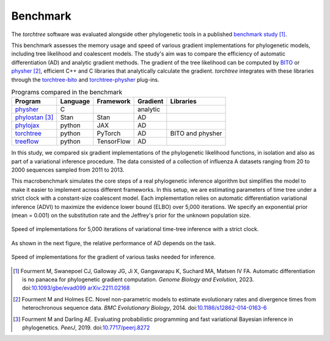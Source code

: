 Benchmark
=========

The `torchtree` software was evaluated alongside other phylogenetic tools in a published `benchmark study <https://github.com/4ment/gradient-benchmark>`_ [#Fourment2022]_.

This benchmark assesses the memory usage and speed of various gradient implementations for phylogenetic models, including tree likelihood and coalescent models.
The study's aim was to compare the efficiency of automatic differentiation (AD) and analytic gradient methods.
The gradient of the tree likelihood can be computed by `BITO <https://github.com/phylovi/bito>`_ or `physher <https://github.com/4ment/physher>`_ [#Fourment2014]_, efficient C++ and C libraries that analytically calculate the gradient.
`torchtree` integrates with these libraries through the `torchtree-bito <https://github.com/4ment/torchtree-bito>`_ and `torchtree-physher <https://github.com/4ment/torchtree-physher>`_ plug-ins.

.. list-table:: Programs compared in the benchmark
   :header-rows: 1

   * - Program
     - Language
     - Framework
     - Gradient
     - Libraries
   * - `physher <https://github.com/4ment/physher>`_
     - C
     -
     - analytic
     -
   * - `phylostan <https://github.com/4ment/phylostan>`_ [#Fourment2019]_
     - Stan
     - Stan
     - AD
     -
   * - `phylojax <https://github.com/4ment/phylojax>`_
     - python
     - JAX
     - AD
     -
   * - `torchtree <https://github.com/4ment/torchtree>`_
     - python
     - PyTorch
     - AD
     - BITO and physher
   * - `treeflow <https://github.com/christiaanjs/treeflow>`_
     - python
     - TensorFlow
     - AD
     -

In this study, we compared six gradient implementations of the phylogenetic likelihood functions, in isolation and also as part of a variational inference procedure.
The data consisted of a collection of influenza A datasets ranging from 20 to 2000 sequences sampled from 2011 to 2013.

This macrobenchmark simulates the core steps of a real phylogenetic inference algorithm but simplifies the model to make it easier to implement across different frameworks.
In this setup, we are estimating parameters of time tree under a strict clock with a constant-size coalescent model.
Each implementation relies on automatic differentiation variational inference (ADVI) to maximize the evidence lower bound (ELBO) over 5,000 iterations.
We specify an exponential prior (mean = 0.001) on the substitution rate and the Jeffrey's prior for the unknown population size.

.. figure:: images/benchmark-macro-time.png
   :align: center
   :alt: Speed of implementations for 5,000 iterations of variational time-tree inference with a strict clock
   
   Speed of implementations for 5,000 iterations of variational time-tree inference with a strict clock.

As shown in the next figure, the relative performance of AD depends on the task.

.. figure:: images/benchmark-micro-time.png
   :align: center
   :alt: Speed of implementations for the gradient of various tasks needed for inference

   Speed of implementations for the gradient of various tasks needed for inference.

.. [#Fourment2022] Fourment M, Swanepoel CJ, Galloway JG, Ji X, Gangavarapu K, Suchard MA, Matsen IV FA. Automatic differentiation is no panacea for phylogenetic gradient computation. *Genome Biology and Evolution*, 2023. doi:`10.1093/gbe/evad099 <https://doi.org/10.1093/gbe/evad099>`_ `arXiv:2211.02168 <https://arxiv.org/abs/2211.02168>`_

.. [#Fourment2014] Fourment M and Holmes EC. Novel non-parametric models to estimate evolutionary rates and divergence times from heterochronous sequence data. *BMC Evolutionary Biology*, 2014. doi:`10.1186/s12862-014-0163-6 <https://doi.org/10.1186/s12862-014-0163-6>`_

.. [#Fourment2019] Fourment M and Darling AE. Evaluating probabilistic programming and fast variational Bayesian inference in phylogenetics. *PeerJ*, 2019. doi:`10.7717/peerj.8272 <https://doi.org/10.7717/peerj.8272>`_
